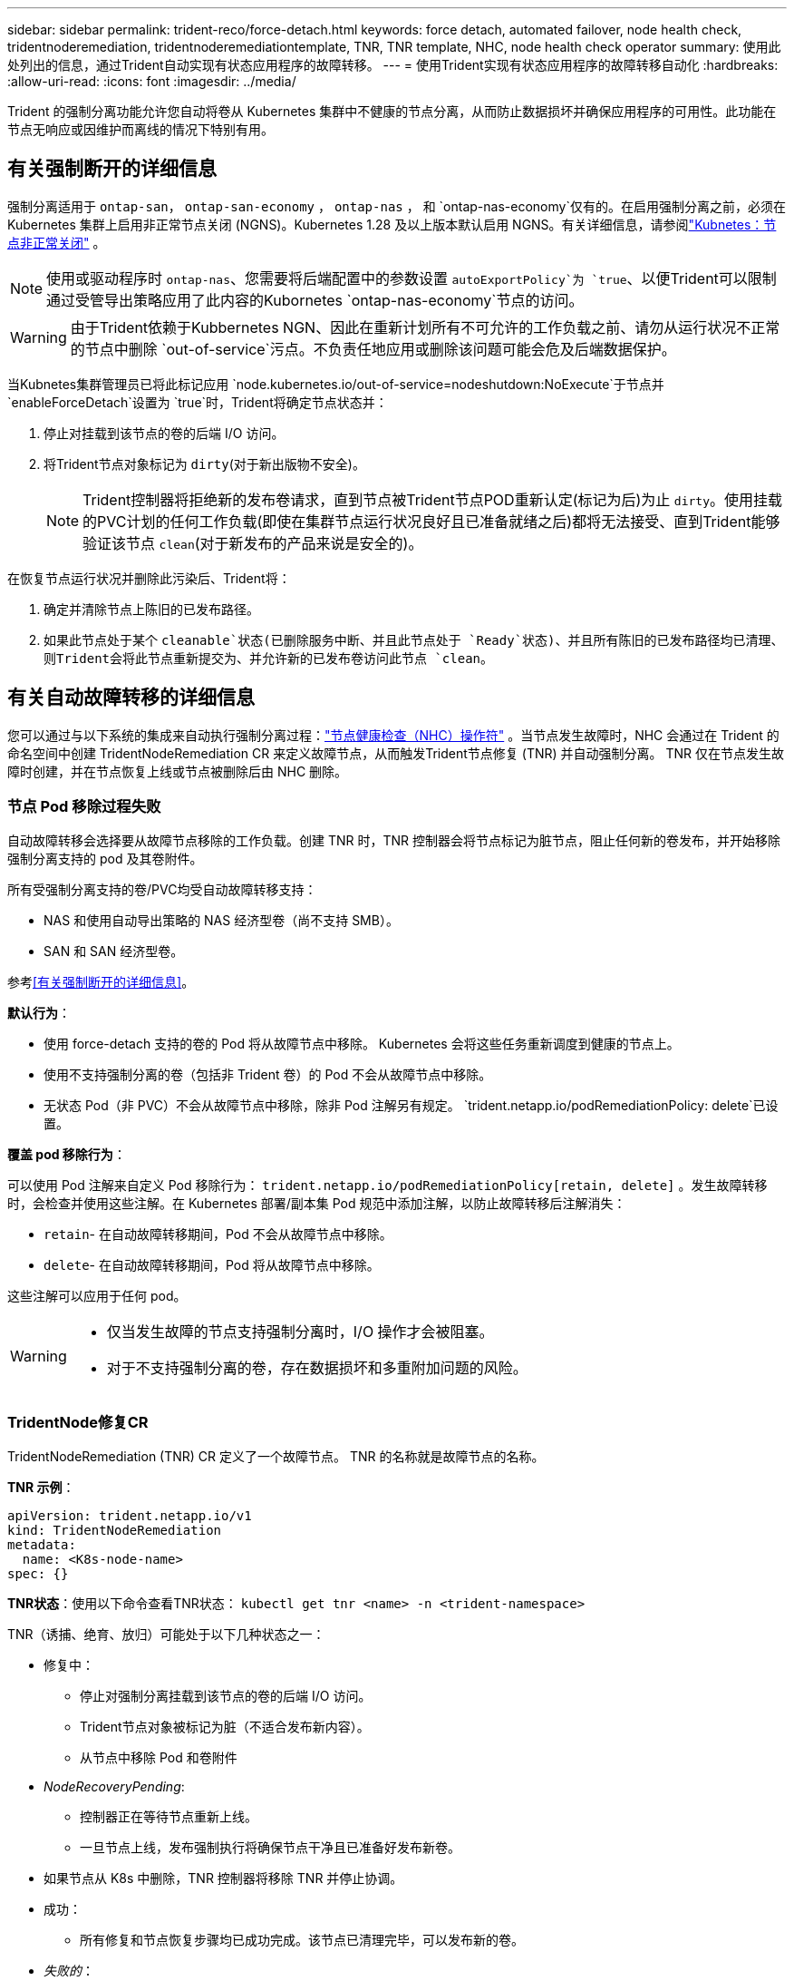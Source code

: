 ---
sidebar: sidebar 
permalink: trident-reco/force-detach.html 
keywords: force detach, automated failover, node health check, tridentnoderemediation, tridentnoderemediationtemplate, TNR, TNR template, NHC, node health check operator 
summary: 使用此处列出的信息，通过Trident自动实现有状态应用程序的故障转移。 
---
= 使用Trident实现有状态应用程序的故障转移自动化
:hardbreaks:
:allow-uri-read: 
:icons: font
:imagesdir: ../media/


[role="lead"]
Trident 的强制分离功能允许您自动将卷从 Kubernetes 集群中不健康的节点分离，从而防止数据损坏并确保应用程序的可用性。此功能在节点无响应或因维护而离线的情况下特别有用。



== 有关强制断开的详细信息

强制分离适用于 `ontap-san`， `ontap-san-economy` ， `ontap-nas` ， 和 `ontap-nas-economy`仅有的。在启用强制分离之前，必须在 Kubernetes 集群上启用非正常节点关闭 (NGNS)。Kubernetes 1.28 及以上版本默认启用 NGNS。有关详细信息，请参阅link:https://kubernetes.io/docs/concepts/cluster-administration/node-shutdown/#non-graceful-node-shutdown["Kubnetes：节点非正常关闭"^] 。


NOTE: 使用或驱动程序时 `ontap-nas`、您需要将后端配置中的参数设置 `autoExportPolicy`为 `true`、以便Trident可以限制通过受管导出策略应用了此内容的Kubornetes `ontap-nas-economy`节点的访问。


WARNING: 由于Trident依赖于Kubbernetes NGN、因此在重新计划所有不可允许的工作负载之前、请勿从运行状况不正常的节点中删除 `out-of-service`污点。不负责任地应用或删除该问题可能会危及后端数据保护。

当Kubnetes集群管理员已将此标记应用 `node.kubernetes.io/out-of-service=nodeshutdown:NoExecute`于节点并 `enableForceDetach`设置为 `true`时，Trident将确定节点状态并：

. 停止对挂载到该节点的卷的后端 I/O 访问。
. 将Trident节点对象标记为 `dirty`(对于新出版物不安全)。
+

NOTE: Trident控制器将拒绝新的发布卷请求，直到节点被Trident节点POD重新认定(标记为后)为止 `dirty`。使用挂载的PVC计划的任何工作负载(即使在集群节点运行状况良好且已准备就绪之后)都将无法接受、直到Trident能够验证该节点 `clean`(对于新发布的产品来说是安全的)。



在恢复节点运行状况并删除此污染后、Trident将：

. 确定并清除节点上陈旧的已发布路径。
. 如果此节点处于某个 `cleanable`状态(已删除服务中断、并且此节点处于 `Ready`状态)、并且所有陈旧的已发布路径均已清理、则Trident会将此节点重新提交为、并允许新的已发布卷访问此节点 `clean`。




== 有关自动故障转移的详细信息

您可以通过与以下系统的集成来自动执行强制分离过程：link:https://github.com/medik8s/node-healthcheck-operator["节点健康检查（NHC）操作符"^] 。当节点发生故障时，NHC 会通过在 Trident 的命名空间中创建 TridentNodeRemediation CR 来定义故障节点，从而触发Trident节点修复 (TNR) 并自动强制分离。  TNR 仅在节点发生故障时创建，并在节点恢复上线或节点被删除后由 NHC 删除。



=== 节点 Pod 移除过程失败

自动故障转移会选择要从故障节点移除的工作负载。创建 TNR 时，TNR 控制器会将节点标记为脏节点，阻止任何新的卷发布，并开始移除强制分离支持的 pod 及其卷附件。

所有受强制分离支持的卷/PVC均受自动故障转移支持：

* NAS 和使用自动导出策略的 NAS 经济型卷（尚不支持 SMB）。
* SAN 和 SAN 经济型卷。


参考<<有关强制断开的详细信息>>。

*默认行为*：

* 使用 force-detach 支持的卷的 Pod 将从故障节点中移除。  Kubernetes 会将这些任务重新调度到健康的节点上。
* 使用不支持强制分离的卷（包括非 Trident 卷）的 Pod 不会从故障节点中移除。
* 无状态 Pod（非 PVC）不会从故障节点中移除，除非 Pod 注解另有规定。 `trident.netapp.io/podRemediationPolicy: delete`已设置。


*覆盖 pod 移除行为*：

可以使用 Pod 注解来自定义 Pod 移除行为： `trident.netapp.io/podRemediationPolicy[retain, delete]` 。发生故障转移时，会检查并使用这些注解。在 Kubernetes 部署/副本集 Pod 规范中添加注解，以防止故障转移后注解消失：

* `retain`- 在自动故障转移期间，Pod 不会从故障节点中移除。
* `delete`- 在自动故障转移期间，Pod 将从故障节点中移除。


这些注解可以应用于任何 pod。

[WARNING]
====
* 仅当发生故障的节点支持强制分离时，I/O 操作才会被阻塞。
* 对于不支持强制分离的卷，存在数据损坏和多重附加问题的风险。


====


=== TridentNode修复CR

TridentNodeRemediation (TNR) CR 定义了一个故障节点。  TNR 的名称就是故障节点的名称。

*TNR 示例*：

[source, yaml]
----
apiVersion: trident.netapp.io/v1
kind: TridentNodeRemediation
metadata:
  name: <K8s-node-name>
spec: {}
----
*TNR状态*：使用以下命令查看TNR状态：
`kubectl get tnr <name> -n <trident-namespace>`

TNR（诱捕、绝育、放归）可能处于以下几种状态之一：

* 修复中：
+
** 停止对强制分离挂载到该节点的卷的后端 I/O 访问。
** Trident节点对象被标记为脏（不适合发布新内容）。
** 从节点中移除 Pod 和卷附件


* _NodeRecoveryPending_:
+
** 控制器正在等待节点重新上线。
** 一旦节点上线，发布强制执行将确保节点干净且已准备好发布新卷。


* 如果节点从 K8s 中删除，TNR 控制器将移除 TNR 并停止协调。
* 成功：
+
** 所有修复和节点恢复步骤均已成功完成。该节点已清理完毕，可以发布新的卷。


* _失败的_：
+
** 无法恢复的错误。错误原因设置在 CR 的状态消息字段中。






=== 启用自动故障转移

*先决条件*：

* 请确保在启用自动故障转移之前已启用强制分离。更多信息，请参阅<<有关强制断开的详细信息>>。
* 在 Kubernetes 集群中安装节点健康检查 (NHC)。
+
** link:https://sdk.operatorframework.io/docs/installation/["安装 operator-sdk"]。
** 如果集群中尚未安装 Operator Lifecycle Manager (OLM)，请安装它： `operator-sdk olm install` 。
** 安装节点健康检查运算符： `kubectl create -f https://operatorhub.io/install/node-healthcheck-operator.yaml` 。





NOTE: 您还可以使用其他方法来检测节点故障，具体方法请参见相关文档。<<Integrating Custom Node Health Check Solutions>>以下部分。

看link:https://www.redhat.com/en/blog/node-health-check-operator["节点健康检查操作符"^]了解更多信息。

.步骤
. 在Trident命名空间中创建 NodeHealthCheck (NHC) CR，以监控集群中的工作节点。示例：
+
[source, yaml]
----
apiVersion: remediation.medik8s.io/v1alpha1
kind: NodeHealthCheck
metadata:
  name: <CR name>
spec:
  selector:
    matchExpressions:
      - key: node-role.kubernetes.io/control-plane
        operator: DoesNotExist
      - key: node-role.kubernetes.io/master
        operator: DoesNotExist
  remediationTemplate:
    apiVersion: trident.netapp.io/v1
    kind: TridentNodeRemediationTemplate
    namespace: <Trident installation namespace>
    name: trident-node-remediation-template
  minHealthy: 0 # Trigger force-detach upon one or more node failures
  unhealthyConditions:
    - type: Ready
      status: "False"
      duration: 0s
    - type: Ready
      status: Unknown
      duration: 0s
----
. 在节点健康检查 CR 中应用 `trident`命名空间。
+
`kubectl apply -f <nhc-cr-file>.yaml -n <trident-namespace>`



上述 CR 配置为监视 K8s 工作节点，以检测节点状态 Ready: false 和 Unknown。当节点进入 Ready: false 或 Ready: Unknown 状态时，将触发自动故障转移。

这 `unhealthyConditions`CR 中使用了 0 秒宽限期。这样一来，一旦 K8s 将节点状态 Ready: false 设置为 false（在 K8s 失去节点的心跳信号后设置），就会立即触发自动故障转移。 K8s 在最后一次心跳后默认等待 40 秒，然后才将 Ready: false 设置为 false。该宽限期可在 K8s 部署选项中进行自定义。

有关其他配置选项，请参阅link:https://github.com/medik8s/node-healthcheck-operator/blob/main/docs/configuration.md["节点健康检查操作符文档"^]。



=== 其他设置信息

当Trident安装时启用了强制分离功能， Trident命名空间中会自动创建两个额外的资源，以方便与 NHC 集成：TridentNodeRemediationTemplate (TNRT) 和 ClusterRole。

*TridentNodeRemediationTemplate (TNRT)*：

TNRT 可作为 NHC 控制器的模板，NHC 控制器可根据需要使用 TNRT 生成 TNR 资源。

[source, yaml]
----
apiVersion: trident.netapp.io/v1
kind: TridentNodeRemediationTemplate
metadata:
  name: trident-node-remediation-template
  namespace: trident
spec:
  template:
    spec: {}
----
*集群角色*：

启用强制分离功能时，安装过程中还会添加集群角色。这使得 NHC 能够对Trident命名空间中的 TNR 进行授权。

[source, yaml]
----
apiVersion: rbac.authorization.k8s.io/v1
kind: ClusterRole
metadata:
  labels:
    rbac.ext-remediation/aggregate-to-ext-remediation: "true"
  name: tridentnoderemediation-access
rules:
- apiGroups:
  - trident.netapp.io
  resources:
  - tridentnoderemediationtemplates
  - tridentnoderemediations
  verbs:
  - get
  - list
  - watch
  - create
  - update
  - patch
  - delete
----


=== K8s集群升级和维护

为防止发生故障转移，在 K8s 维护或升级期间暂停自动故障转移，因为预计节点会停止运行或重新启动。您可以通过修改 NHC CR 的补丁来暂停该 CR（如上所述）：

`kubectl patch NodeHealthCheck <cr-name> --patch '{"spec":{"pauseRequests":["<description-for-reason-of-pause>"]}}' --type=merge`

这将暂停自动故障转移。要重新启用自动故障转移，维护完成后，请从规范中删除 pauseRequests。



=== 限制

* 仅对受强制分离支持的卷，在发生故障的节点上阻止 I/O 操作。只有使用强制分离支持的卷/PVC的pod才会自动移除。
* 自动故障转移和强制分离在三叉戟控制器舱内运行。如果托管 trident-controller 的节点发生故障，自动故障转移将会延迟，直到 K8s 将 pod 迁移到健康的节点。




=== 集成自定义节点健康检查解决方案

您可以将节点健康检查操作器替换为其他节点故障检测工具，以触发自动故障转移。为确保与自动故障转移机制兼容，您的自定义解决方案应：

* 当检测到节点故障时，创建 TNR，使用故障节点的名称作为 TNR CR 名称。
* 当节点恢复且 TNR 处于成功状态时，删除 TNR。

